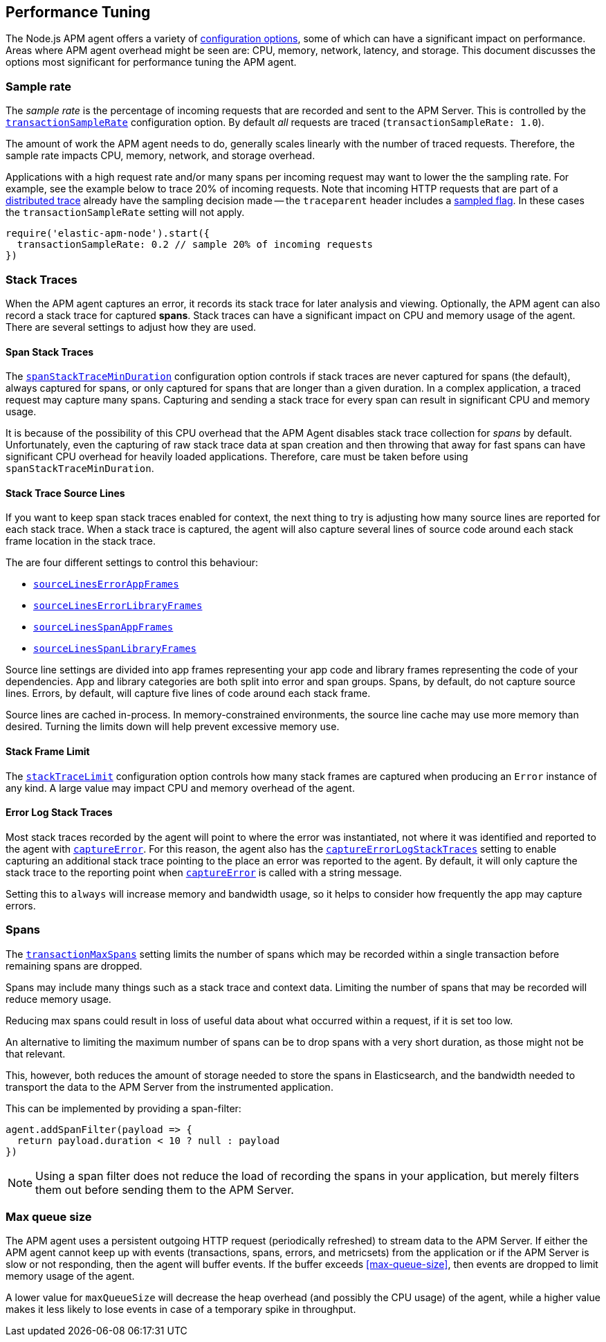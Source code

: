 [[performance-tuning]]

ifdef::env-github[]
NOTE: For the best reading experience,
please view this documentation at https://www.elastic.co/guide/en/apm/agent/nodejs/current/performance-tuning.html[elastic.co]
endif::[]

== Performance Tuning

The Node.js APM agent offers a variety of <<configuration,configuration options>>,
some of which can have a significant impact on performance. Areas where APM
agent overhead might be seen are: CPU, memory, network, latency, and storage.
This document discusses the options most significant for performance tuning the
APM agent.

[float]
[[performance-sampling]]
=== Sample rate

The _sample rate_ is the percentage of incoming requests that are recorded and
sent to the APM Server. This is controlled by the
<<transaction-sample-rate,`transactionSampleRate`>> configuration option. By
default _all_ requests are traced (`transactionSampleRate: 1.0`).

The amount of work the APM agent needs to do, generally scales linearly with
the number of traced requests. Therefore, the sample rate impacts CPU, memory,
network, and storage overhead.

Applications with a high request rate and/or many spans per incoming request
may want to lower the the sampling rate. For example, see the example below
to trace 20% of incoming requests. Note that incoming HTTP requests that are
part of a <<distributed-tracing,distributed trace>> already have the sampling
decision made -- the `traceparent` header includes a
https://w3c.github.io/trace-context/#sampled-flag[sampled flag]. In these cases
the `transactionSampleRate` setting will not apply.

[source,js]
----
require('elastic-apm-node').start({
  transactionSampleRate: 0.2 // sample 20% of incoming requests
})
----


[float]
[[performance-stack-traces]]
=== Stack Traces

When the APM agent captures an error, it records its stack trace for later
analysis and viewing. Optionally, the APM agent can also record a stack trace
for captured *spans*. Stack traces can have a significant impact on CPU and
memory usage of the agent. There are several settings to adjust how they are
used.

[float]
[[performance-span-stack-traces]]
==== Span Stack Traces

The <<span-stack-trace-min-duration,`spanStackTraceMinDuration`>> configuration
option controls if stack traces are never captured for spans (the
default), always captured for spans, or only captured for spans that are longer
than a given duration. In a complex application, a traced request may capture
many spans. Capturing and sending a stack trace for every span can result in
significant CPU and memory usage.

It is because of the possibility of this CPU overhead that the APM Agent
disables stack trace collection for _spans_ by default. Unfortunately, even
the capturing of raw stack trace data at span creation and then throwing that
away for fast spans can have significant CPU overhead for heavily loaded
applications. Therefore, care must be taken before using `spanStackTraceMinDuration`.


[float]
[[performance-source-lines]]
==== Stack Trace Source Lines

If you want to keep span stack traces enabled for context,
the next thing to try is adjusting how many source lines are reported for each stack trace.
When a stack trace is captured,
the agent will also capture several lines of source code around each stack frame location in the stack trace.

The are four different settings to control this behaviour:

- <<source-context-error-app-frames,`sourceLinesErrorAppFrames`>>
- <<source-context-error-library-frames,`sourceLinesErrorLibraryFrames`>>
- <<source-context-span-app-frames,`sourceLinesSpanAppFrames`>>
- <<source-context-span-library-frames,`sourceLinesSpanLibraryFrames`>>

Source line settings are divided into app frames representing your app code and library frames representing the code of your dependencies.
App and library categories are both split into error and span groups.
Spans,
by default,
do not capture source lines.
Errors,
by default,
will capture five lines of code around each stack frame.

Source lines are cached in-process.
In memory-constrained environments,
the source line cache may use more memory than desired.
Turning the limits down will help prevent excessive memory use.


[float]
[[performance-stack-frame-limit]]
==== Stack Frame Limit

The <<stack-trace-limit,`stackTraceLimit`>> configuration option controls how
many stack frames are captured when producing an `Error` instance of any kind.
A large value may impact CPU and memory overhead of the agent.


[float]
[[performance-error-log-stack-traces]]
==== Error Log Stack Traces

Most stack traces recorded by the agent will point to where the error was instantiated,
not where it was identified and reported to the agent with <<apm-capture-error,`captureError`>>.
For this reason,
the agent also has the <<capture-error-log-stack-traces,`captureErrorLogStackTraces`>> setting to enable capturing an additional stack trace pointing to the place an error was reported to the agent.
By default,
it will only capture the stack trace to the reporting point when <<apm-capture-error,`captureError`>> is called with a string message.

Setting this to `always` will increase memory and bandwidth usage,
so it helps to consider how frequently the app may capture errors.


[float]
[[performance-transaction-max-spans]]
=== Spans

The <<transaction-max-spans,`transactionMaxSpans`>> setting limits the number of spans which may be recorded within a single transaction before remaining spans are dropped.

Spans may include many things such as a stack trace and context data.
Limiting the number of spans that may be recorded will reduce memory usage.

Reducing max spans could result in loss of useful data about what occurred within a request,
if it is set too low.

An alternative to limiting the maximum number of spans can be to drop spans with a very short duration, as those might not be that relevant.

This, however, both reduces the amount of storage needed to store the spans in Elasticsearch, and the bandwidth needed to transport the data to the APM Server from the instrumented application.

This can be implemented by providing a span-filter:

[source,js]
----
agent.addSpanFilter(payload => {
  return payload.duration < 10 ? null : payload
})
----

NOTE: Using a span filter does not reduce the load of recording the spans in your application, but merely filters them out before sending them to the APM Server.


[float]
[[performance-max-queue-size]]
=== Max queue size

The APM agent uses a persistent outgoing HTTP request (periodically refreshed)
to stream data to the APM Server. If either the APM agent cannot keep up with
events (transactions, spans, errors, and metricsets) from the application or
if the APM Server is slow or not responding, then the agent will buffer events.
If the buffer exceeds <<max-queue-size>>, then events are dropped to limit
memory usage of the agent.

A lower value for `maxQueueSize` will decrease the heap overhead (and possibly
the CPU usage) of the agent, while a higher value makes it less likely to lose
events in case of a temporary spike in throughput.
